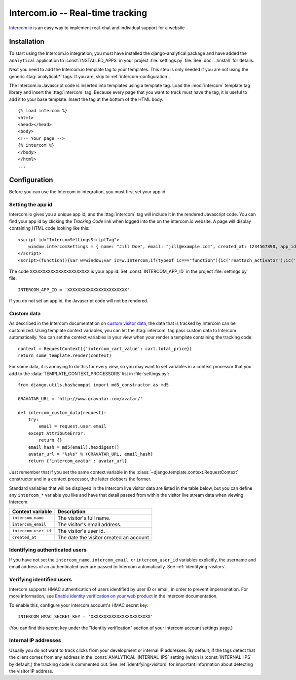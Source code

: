 =================================
Intercom.io -- Real-time tracking
=================================

Intercom.io_ is an easy way to implement real-chat and individual
support for a website

.. _Intercom.io: http://www.intercom.io/


.. intercom-installation:

Installation
============

To start using the Intercom.io integration, you must have installed the
django-analytical package and have added the ``analytical`` application
to :const:`INSTALLED_APPS` in your project :file:`settings.py` file.
See :doc:`../install` for details.

Next you need to add the Intercom.io template tag to your templates.
This step is only needed if you are not using the generic
:ttag:`analytical.*` tags.  If you are, skip to
:ref:`intercom-configuration`.

The Intercom.io Javascript code is inserted into templates using a
template tag.  Load the :mod:`intercom` template tag library and
insert the :ttag:`intercom` tag.  Because every page that you want to
track must have the tag, it is useful to add it to your base template.
Insert the tag at the bottom of the HTML body::

    {% load intercom %}
    <html>
    <head></head>
    <body>
    <!-- Your page -->
    {% intercom %}
    </body>
    </html>
    ...


.. _intercom-configuration:

Configuration
=============

Before you can use the Intercom.io integration, you must first set your
app id.


.. _intercom-site-id:

Setting the app id
--------------------------

Intercom.io gives you a unique app id, and the :ttag:`intercom`
tag will include it in the rendered Javascript code.  You can find your
app id by clicking the *Tracking Code* link when logged into
the on the intercom.io website.  A page will display containing
HTML code looking like this::

    <script id="IntercomSettingsScriptTag">
        window.intercomSettings = { name: "Jill Doe", email: "jill@example.com", created_at: 1234567890, app_id: "XXXXXXXXXXXXXXXXXXXXXXX" };
    </script>
    <script>(function(){var w=window;var ic=w.Intercom;if(typeof ic==="function"){ic('reattach_activator');ic('update',intercomSettings);}else{var d=document;var i=function(){i.c(arguments)};i.q=[];i.c=function(args){i.q.push(args)};w.Intercom=i;function l(){var s=d.createElement('script');s.type='text/javascript';s.async=true;s.src='https://static.intercomcdn.com/intercom.v1.js';var x=d.getElementsByTagName('script')[0];x.parentNode.insertBefore(s,x);}if(w.attachEvent){w.attachEvent('onload',l);}else{w.addEventListener('load',l,false);}}})()</script>

The code ``XXXXXXXXXXXXXXXXXXXXXXX`` is your app id.  Set
:const:`INTERCOM_APP_ID` in the project :file:`settings.py`
file::

    INTERCOM_APP_ID = 'XXXXXXXXXXXXXXXXXXXXXXX'

If you do not set an app id, the Javascript code will not be
rendered.


Custom data
-----------

As described in the Intercom documentation on `custom visitor data`_,
the data that is tracked by Intercom can be customized.  Using template
context variables, you can let the :ttag:`intercom` tag pass custom data
to Intercom automatically.  You can set the context variables in your view
when your render a template containing the tracking code::

    context = RequestContext({'intercom_cart_value': cart.total_price})
    return some_template.render(context)

For some data, it is annoying to do this for every view, so you may want
to set variables in a context processor that you add to the
:data:`TEMPLATE_CONTEXT_PROCESSORS` list in :file:`settings.py`::

    from django.utils.hashcompat import md5_constructor as md5

    GRAVATAR_URL = 'http://www.gravatar.com/avatar/'

    def intercom_custom_data(request):
        try:
            email = request.user.email
        except AttributeError:
            return {}
        email_hash = md5(email).hexdigest()
        avatar_url = "%s%s" % (GRAVATAR_URL, email_hash)
        return {'intercom_avatar': avatar_url}

Just remember that if you set the same context variable in the
:class:`~django.template.context.RequestContext` constructor and in a
context processor, the latter clobbers the former.

Standard variables that will be displayed in the Intercom live visitor
data are listed in the table below, but you can define any ``intercom_*``
variable you like and have that detail passed from within the visitor
live stream data when viewing Intercom.

====================  ===========================================
Context variable       Description
====================  ===========================================
``intercom_name``       The visitor's full name.
--------------------  -------------------------------------------
``intercom_email``      The visitor's email address.
--------------------  -------------------------------------------
``intercom_user_id``    The visitor's user id.
--------------------  -------------------------------------------
``created_at``          The date the visitor created an account
====================  ===========================================


.. _`custom visitor data`: https://www.intercom.com/help/configure-intercom-for-your-product-or-site/customize-intercom-to-be-about-your-users/send-custom-user-attributes-to-intercom


Identifying authenticated users
-------------------------------

If you have not set the ``intercom_name``, ``intercom_email``, or ``intercom_user_id`` variables
explicitly, the username and email address of an authenticated user are
passed to Intercom automatically.  See :ref:`identifying-visitors`.

.. _intercom-internal-ips:


Verifying identified users
--------------------------

Intercom supports HMAC authentication of users identified by user ID or email, in order to prevent impersonation.
For more information, see `Enable identity verification on your web product`_ in the Intercom documentation.

To enable this, configure your Intercom account's HMAC secret key::

    INTERCOM_HMAC_SECRET_KEY = 'XXXXXXXXXXXXXXXXXXXXXXX'

(You can find this secret key under the "Identity verification" section of your Intercom account settings page.)

.. _`Enable identity verification on your web product`: https://www.intercom.com/help/configure-intercom-for-your-product-or-site/staying-secure/enable-identity-verification-on-your-web-product



Internal IP addresses
---------------------

Usually you do not want to track clicks from your development or
internal IP addresses.  By default, if the tags detect that the client
comes from any address in the :const:`ANALYTICAL_INTERNAL_IPS` setting
(which is :const:`INTERNAL_IPS` by default,) the tracking code is 
commented out. See :ref:`identifying-visitors` for important information
about detecting the visitor IP address.

